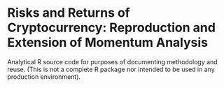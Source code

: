 * Risks and Returns of Cryptocurrency: Reproduction and Extension of Momentum Analysis

Analytical R source code for purposes of documenting methodology and reuse. (This is not a complete R package nor intended to be used in any production environment).
